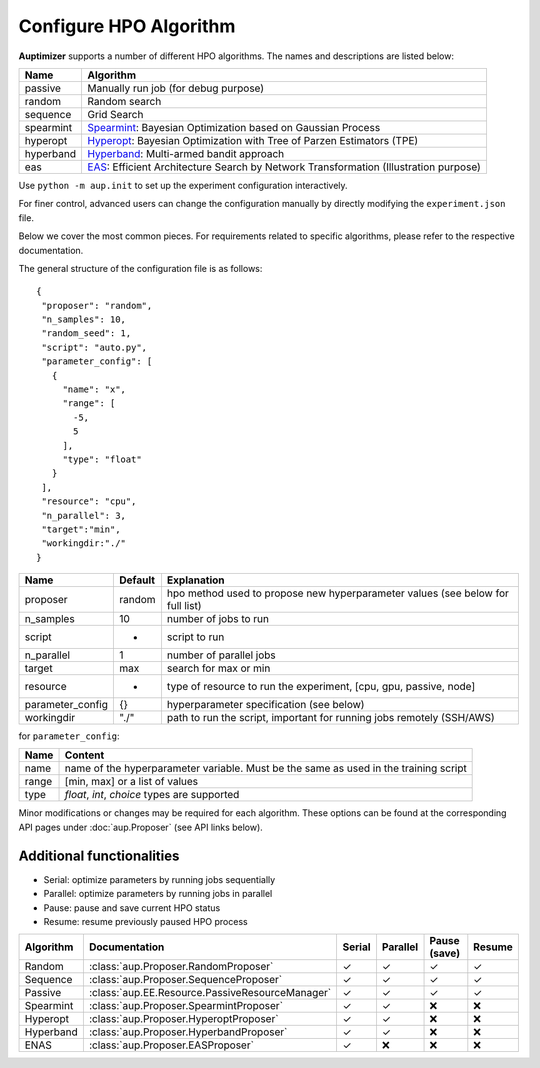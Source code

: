 Configure HPO Algorithm
=======================

**Auptimizer** supports a number of different HPO algorithms.  The names and descriptions are listed below:

===========  ============================================================================================================================
Name         Algorithm
===========  ============================================================================================================================
passive      Manually run job (for debug purpose)
random       Random search
sequence     Grid Search
spearmint    `Spearmint <https://github.com/JasperSnoek/spearmint>`_: Bayesian Optimization based on Gaussian Process
hyperopt     `Hyperopt <http://hyperopt.github.io/hyperopt/>`_: Bayesian Optimization with Tree of Parzen Estimators (TPE)
hyperband    `Hyperband <https://github.com/zygmuntz/hyperband>`_: Multi-armed bandit approach
eas          `EAS <https://github.com/han-cai/EAS>`_: Efficient Architecture Search by Network Transformation (Illustration purpose)
===========  ============================================================================================================================


Use ``python -m aup.init`` to set up the experiment configuration interactively.

For finer control, advanced users can change the configuration manually by directly modifying the ``experiment.json``
file.

Below we cover the most common pieces. For requirements related to specific algorithms, please refer to the respective
documentation.

The general structure of the configuration file is as follows::

 {
  "proposer": "random",
  "n_samples": 10,
  "random_seed": 1,
  "script": "auto.py",
  "parameter_config": [
    {
      "name": "x",
      "range": [
        -5,
        5
      ],
      "type": "float"
    }
  ],
  "resource": "cpu",
  "n_parallel": 3,
  "target":"min",
  "workingdir:"./"
 }

================ ======== ==============================================================================
Name             Default  Explanation
================ ======== ==============================================================================
proposer         random   hpo method used to propose new hyperparameter values (see below for full list)
n_samples        10       number of jobs to run
script           -        script to run
n_parallel       1        number of parallel jobs
target           max      search for max or min
resource         -        type of resource to run the experiment, [cpu, gpu, passive, node]
parameter_config {}       hyperparameter specification (see below)
workingdir       "./"     path to run the script, important for running jobs remotely (SSH/AWS)
================ ======== ==============================================================================

for ``parameter_config``:

================= ======================================================================================
Name              Content                                                                               
================= ======================================================================================
name              name of the hyperparameter variable. Must be the same as used in the training script
range             [min, max] or a list of values                                                   
type              `float`, `int`, `choice` types are supported                                     
================= ======================================================================================

Minor modifications or changes may be required for each algorithm. These options can be found at the corresponding API
pages under :doc:`aup.Proposer` (see API links below).

Additional functionalities
--------------------------

+ Serial: optimize parameters by running jobs sequentially
+ Parallel: optimize parameters by running jobs in parallel
+ Pause: pause and save current HPO status
+ Resume: resume previously paused HPO process

+-----------+-------------------------------------------------+--------+----------+--------------+--------+
| Algorithm | Documentation                                   | Serial | Parallel | Pause (save) | Resume |
+===========+=================================================+========+==========+==============+========+
| Random    | :class:`aup.Proposer.RandomProposer`            | |Y|    | |Y|      | |Y|          | |Y|    |
+-----------+-------------------------------------------------+--------+----------+--------------+--------+
| Sequence  | :class:`aup.Proposer.SequenceProposer`          | |Y|    | |Y|      | |Y|          | |Y|    |
+-----------+-------------------------------------------------+--------+----------+--------------+--------+
| Passive   | :class:`aup.EE.Resource.PassiveResourceManager` | |Y|    | |Y|      | |Y|          | |Y|    |
+-----------+-------------------------------------------------+--------+----------+--------------+--------+
| Spearmint | :class:`aup.Proposer.SpearmintProposer`         | |Y|    | |Y|      | |N|          | |N|    |
+-----------+-------------------------------------------------+--------+----------+--------------+--------+
| Hyperopt  | :class:`aup.Proposer.HyperoptProposer`          | |Y|    | |Y|      | |N|          | |N|    |
+-----------+-------------------------------------------------+--------+----------+--------------+--------+
| Hyperband | :class:`aup.Proposer.HyperbandProposer`         | |Y|    | |Y|      | |N|          | |N|    |
+-----------+-------------------------------------------------+--------+----------+--------------+--------+
| ENAS      | :class:`aup.Proposer.EASProposer`               | |Y|    | |N|      | |N|          | |N|    |
+-----------+-------------------------------------------------+--------+----------+--------------+--------+


.. |Y| unicode:: U+2713 .. checked
.. |N| unicode:: U+274C .. no check
.. |?| unicode:: U+274C .. check pending


